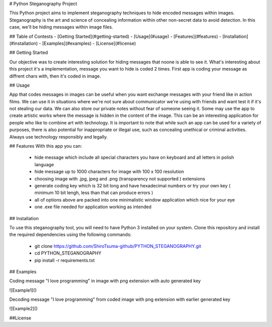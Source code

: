 # Python Steganography Project

This Python project aims to implement steganography techniques to hide encoded messages within images. Steganography is the art and science of concealing information 
within other non-secret data to avoid detection. In this case, we'll be hiding messages within image files.

## Table of Contests
- [Getting Started](#getting-started)
- [Usage](#usage)
- [Features](#features)
- [Installation](#installation)
- [Examples](#examples)
- [License](#license)

## Getting Started 

Our objective was to create interesting solution for hiding messages that noone is able to see it. What's interesting about this project it's a implementation, 
message you want to hide is coded 2 times. First app is coding your message as diffrent chars with, then it's coded in image.

## Usage

App that codes messages in images can be useful when you want exchange messages with your friend like in action films. We can use it in situations where we're not
sure about communicator we're using with friends and want test it if it's not stealing our data. We can also store our private notes without fear of someone seeing it.
Some may use the app to create artistic works where the message is hidden in the content of the image. This can be an interesting application for people who like
to combine art with technology. It is important to note that while such an app can be used for a variety of purposes, there is also potential for inappropriate or 
illegal use, such as concealing unethical or criminal activities. Always use technology responsibly and legally.

## Features
With this app you can: 
   - hide message which include all special characters you have on keyboard and all letters in polish language
   - hide message up to 1000 characters for image with 100 x 100 resolution
   - choosing image with .jpg, jpeg and .png (transparency not supported ) extensions
   - generate coding key which is 32 bit long and have hexadecimal numbers or try your own key ( minimum 10 bit lengh, less than that can produce errors ) 
   - all of options above are packed into one minimalistic window application which nice for your eye
   - one .exe file needed for application working as intended 

## Installation

To use this steganography tool, you will need to have Python 3 installed on your system. Clone this repository and install the required dependencies 
using the following commands:
   - git clone https://github.com/ShiroTsuma-github/PYTHON_STEGANOGRAPHY.git
   - cd PYTHON_STEGANOGRAPHY
   - pip install -r requirements.txt 

## Examples

Coding message "I love programming" in image with png extension with auto generated key 

![Example1]()

Decoding message "I love programming" from coded image with png extension with earlier generated key

![Example2]()

##License

